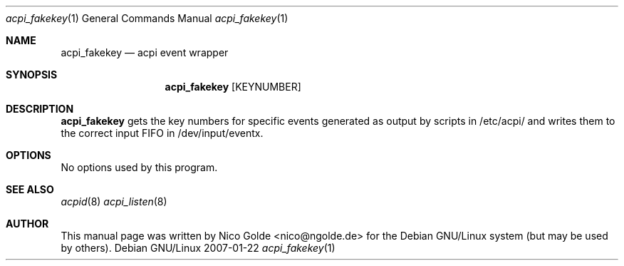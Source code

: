 .Dd 2007-01-22
.Dt acpi_fakekey 1
.Os "Debian GNU/Linux"
.Sh NAME
.Nm acpi_fakekey
.Nd acpi event wrapper
.Sh SYNOPSIS
.Nm acpi_fakekey
.Op KEYNUMBER
.Sh DESCRIPTION
.Nm
gets the key numbers for specific events generated as output by
scripts in /etc/acpi/ and writes them to the correct input FIFO in /dev/input/eventx.
.Sh OPTIONS
No options used by this program.
.Sh SEE ALSO
.Xr acpid 8
.Xr acpi_listen 8
.Sh AUTHOR
This manual page was written by Nico Golde <nico@ngolde.de>
for the Debian GNU/Linux system (but may be used by others).
